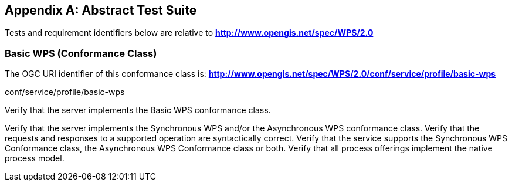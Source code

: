
[[annex-abstract-test-suite]]
[appendix, obligation=normative]
== Abstract Test Suite

Tests and requirement identifiers below are relative to *http://www.opengis.net/spec/WPS/2.0*

[[annex-subsec-basic-wps-conformace-class]]
=== Basic WPS (Conformance Class)
The OGC URI identifier of this conformance class is: *http://www.opengis.net/spec/WPS/2.0/conf/service/profile/basic-wps*

[requeriment,type="verification"]
====

[requirement,type="general",label="Test id"]
======
conf/service/profile/basic-wps
======

[recommendation,type="general",label="Test purpose"]
======
Verify that the server implements the Basic WPS conformance class.
======

[requirement,type="general",label="Test method"]
======
Verify that the server implements the Synchronous WPS and/or the Asynchronous WPS conformance class. Verify that the requests and responses to a supported operation are syntactically correct. Verify that the service supports the Synchronous WPS Conformance class, the Asynchronous WPS Conformance class or both. Verify that all process offerings implement the native process model. 
======

====

